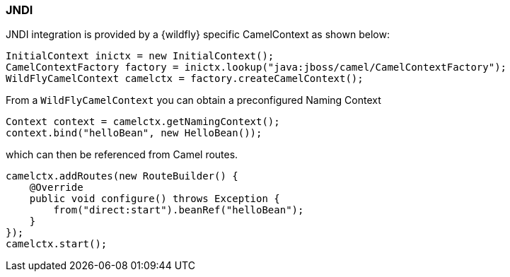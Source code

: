 ### JNDI

JNDI integration is provided by a {wildfly} specific CamelContext as shown below:

[source,java,options="nowrap"]
InitialContext inictx = new InitialContext();
CamelContextFactory factory = inictx.lookup("java:jboss/camel/CamelContextFactory");
WildFlyCamelContext camelctx = factory.createCamelContext();

From a `WildFlyCamelContext` you can obtain a preconfigured Naming Context

[source,java,options="nowrap"]
Context context = camelctx.getNamingContext();
context.bind("helloBean", new HelloBean());

which can then be referenced from Camel routes.

[source,java,options="nowrap"]
camelctx.addRoutes(new RouteBuilder() {
    @Override
    public void configure() throws Exception {
        from("direct:start").beanRef("helloBean");
    }
});
camelctx.start();
